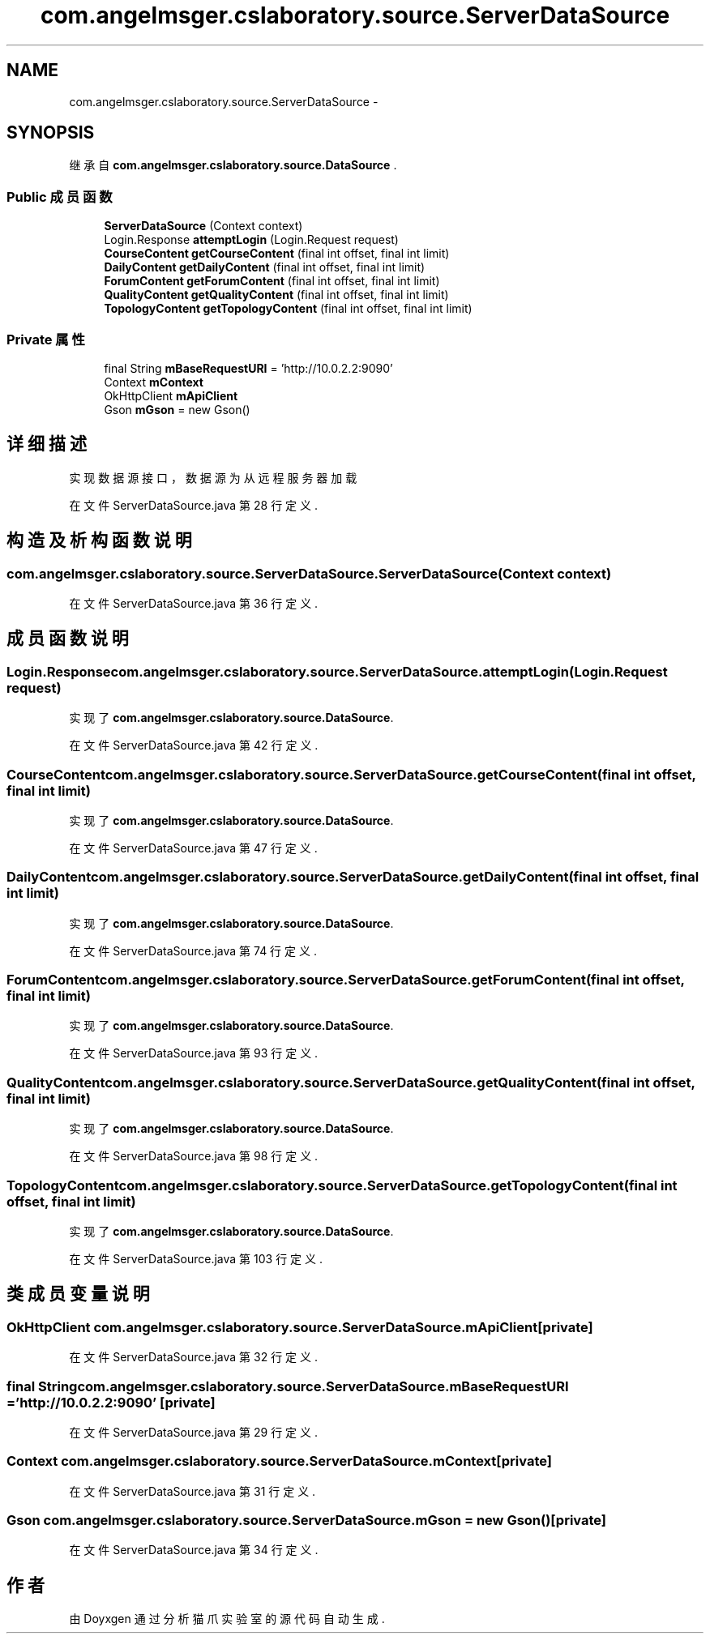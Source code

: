 .TH "com.angelmsger.cslaboratory.source.ServerDataSource" 3 "2016年 十二月 27日 星期二" "Version 0.1.0" "猫爪实验室" \" -*- nroff -*-
.ad l
.nh
.SH NAME
com.angelmsger.cslaboratory.source.ServerDataSource \- 
.SH SYNOPSIS
.br
.PP
.PP
继承自 \fBcom\&.angelmsger\&.cslaboratory\&.source\&.DataSource\fP \&.
.SS "Public 成员函数"

.in +1c
.ti -1c
.RI "\fBServerDataSource\fP (Context context)"
.br
.ti -1c
.RI "Login\&.Response \fBattemptLogin\fP (Login\&.Request request)"
.br
.ti -1c
.RI "\fBCourseContent\fP \fBgetCourseContent\fP (final int offset, final int limit)"
.br
.ti -1c
.RI "\fBDailyContent\fP \fBgetDailyContent\fP (final int offset, final int limit)"
.br
.ti -1c
.RI "\fBForumContent\fP \fBgetForumContent\fP (final int offset, final int limit)"
.br
.ti -1c
.RI "\fBQualityContent\fP \fBgetQualityContent\fP (final int offset, final int limit)"
.br
.ti -1c
.RI "\fBTopologyContent\fP \fBgetTopologyContent\fP (final int offset, final int limit)"
.br
.in -1c
.SS "Private 属性"

.in +1c
.ti -1c
.RI "final String \fBmBaseRequestURI\fP = 'http://10\&.0\&.2\&.2:9090'"
.br
.ti -1c
.RI "Context \fBmContext\fP"
.br
.ti -1c
.RI "OkHttpClient \fBmApiClient\fP"
.br
.ti -1c
.RI "Gson \fBmGson\fP = new Gson()"
.br
.in -1c
.SH "详细描述"
.PP 
实现数据源接口，数据源为从远程服务器加载 
.PP
在文件 ServerDataSource\&.java 第 28 行定义\&.
.SH "构造及析构函数说明"
.PP 
.SS "com\&.angelmsger\&.cslaboratory\&.source\&.ServerDataSource\&.ServerDataSource (Context context)"

.PP
在文件 ServerDataSource\&.java 第 36 行定义\&.
.SH "成员函数说明"
.PP 
.SS "Login\&.Response com\&.angelmsger\&.cslaboratory\&.source\&.ServerDataSource\&.attemptLogin (Login\&.Request request)"

.PP
实现了 \fBcom\&.angelmsger\&.cslaboratory\&.source\&.DataSource\fP\&.
.PP
在文件 ServerDataSource\&.java 第 42 行定义\&.
.SS "\fBCourseContent\fP com\&.angelmsger\&.cslaboratory\&.source\&.ServerDataSource\&.getCourseContent (final int offset, final int limit)"

.PP
实现了 \fBcom\&.angelmsger\&.cslaboratory\&.source\&.DataSource\fP\&.
.PP
在文件 ServerDataSource\&.java 第 47 行定义\&.
.SS "\fBDailyContent\fP com\&.angelmsger\&.cslaboratory\&.source\&.ServerDataSource\&.getDailyContent (final int offset, final int limit)"

.PP
实现了 \fBcom\&.angelmsger\&.cslaboratory\&.source\&.DataSource\fP\&.
.PP
在文件 ServerDataSource\&.java 第 74 行定义\&.
.SS "\fBForumContent\fP com\&.angelmsger\&.cslaboratory\&.source\&.ServerDataSource\&.getForumContent (final int offset, final int limit)"

.PP
实现了 \fBcom\&.angelmsger\&.cslaboratory\&.source\&.DataSource\fP\&.
.PP
在文件 ServerDataSource\&.java 第 93 行定义\&.
.SS "\fBQualityContent\fP com\&.angelmsger\&.cslaboratory\&.source\&.ServerDataSource\&.getQualityContent (final int offset, final int limit)"

.PP
实现了 \fBcom\&.angelmsger\&.cslaboratory\&.source\&.DataSource\fP\&.
.PP
在文件 ServerDataSource\&.java 第 98 行定义\&.
.SS "\fBTopologyContent\fP com\&.angelmsger\&.cslaboratory\&.source\&.ServerDataSource\&.getTopologyContent (final int offset, final int limit)"

.PP
实现了 \fBcom\&.angelmsger\&.cslaboratory\&.source\&.DataSource\fP\&.
.PP
在文件 ServerDataSource\&.java 第 103 行定义\&.
.SH "类成员变量说明"
.PP 
.SS "OkHttpClient com\&.angelmsger\&.cslaboratory\&.source\&.ServerDataSource\&.mApiClient\fC [private]\fP"

.PP
在文件 ServerDataSource\&.java 第 32 行定义\&.
.SS "final String com\&.angelmsger\&.cslaboratory\&.source\&.ServerDataSource\&.mBaseRequestURI = 'http://10\&.0\&.2\&.2:9090'\fC [private]\fP"

.PP
在文件 ServerDataSource\&.java 第 29 行定义\&.
.SS "Context com\&.angelmsger\&.cslaboratory\&.source\&.ServerDataSource\&.mContext\fC [private]\fP"

.PP
在文件 ServerDataSource\&.java 第 31 行定义\&.
.SS "Gson com\&.angelmsger\&.cslaboratory\&.source\&.ServerDataSource\&.mGson = new Gson()\fC [private]\fP"

.PP
在文件 ServerDataSource\&.java 第 34 行定义\&.

.SH "作者"
.PP 
由 Doyxgen 通过分析 猫爪实验室 的 源代码自动生成\&.
